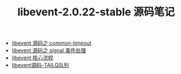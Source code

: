#+TITLE: libevent-2.0.22-stable 源码笔记

- [[./common-timeout.org][libevent 源码之 common-timeout]]
- [[./signal 事件处理.org][libevent 源码之 signal 事件处理]]
- [[./libevent 核心流程.org][libevent 核心流程]]
- [[./libevent源码--TAILQ队列.org][libevent源码--TAILQ队列]]
